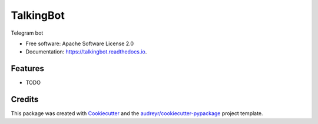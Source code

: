 ==========
TalkingBot
==========


.. image:: https://img.shields.io/pypi/v/talkingbot.svg
        :target: https://pypi.python.org/pypi/talkingbot

.. image:: https://img.shields.io/travis/hunterbly/talkingbot.svg
        :target: https://travis-ci.org/hunterbly/talkingbot

.. image:: https://readthedocs.org/projects/talkingbot/badge/?version=latest
        :target: https://talkingbot.readthedocs.io/en/latest/?badge=latest
        :alt: Documentation Status




Telegram bot


* Free software: Apache Software License 2.0
* Documentation: https://talkingbot.readthedocs.io.


Features
--------

* TODO

Credits
-------

This package was created with Cookiecutter_ and the `audreyr/cookiecutter-pypackage`_ project template.

.. _Cookiecutter: https://github.com/audreyr/cookiecutter
.. _`audreyr/cookiecutter-pypackage`: https://github.com/audreyr/cookiecutter-pypackage
